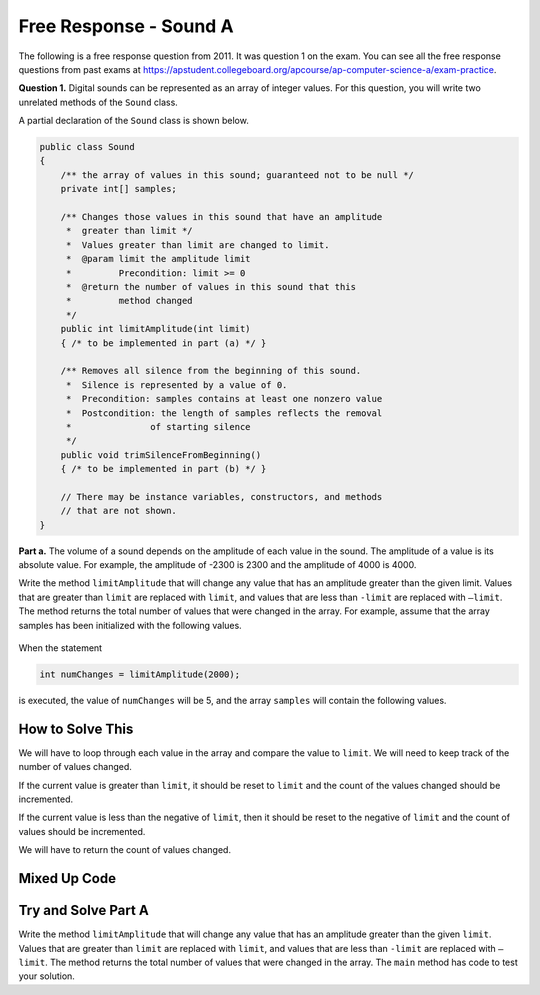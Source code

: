 .. qnum::
   :prefix:  7-13-
   :start: 1

Free Response - Sound A
=======================

..    index::
    single: sounda
    single: free response

The following is a free response question from 2011.  It was question 1 on the exam.  You can see all the free response questions from past exams at https://apstudent.collegeboard.org/apcourse/ap-computer-science-a/exam-practice.

**Question 1.**  Digital sounds can be represented as an array of integer values. For this question, you will write two unrelated methods of the ``Sound`` class.

A partial declaration of the ``Sound`` class is shown below.

.. code-block:: java

   public class Sound
   {
       /** the array of values in this sound; guaranteed not to be null */
       private int[] samples;

       /** Changes those values in this sound that have an amplitude 
        *  greater than limit */
        *  Values greater than limit are changed to limit.
        *  @param limit the amplitude limit
        *         Precondition: limit >= 0
        *  @return the number of values in this sound that this 
        *         method changed
        */
       public int limitAmplitude(int limit)
       { /* to be implemented in part (a) */ }

       /** Removes all silence from the beginning of this sound.
        *  Silence is represented by a value of 0.
        *  Precondition: samples contains at least one nonzero value
        *  Postcondition: the length of samples reflects the removal 
        *               of starting silence
        */
       public void trimSilenceFromBeginning()
       { /* to be implemented in part (b) */ }

       // There may be instance variables, constructors, and methods 
       // that are not shown.
   }


**Part a.** The volume of a sound depends on the amplitude of each value in the sound. The amplitude of a value is its absolute value. For example, the amplitude of -2300 is 2300 and the amplitude of 4000 is 4000.

Write the method ``limitAmplitude`` that will change any value that has an amplitude greater than the
given limit. Values that are greater than ``limit`` are replaced with ``limit``, and values that are less than
``-limit`` are replaced with ``–limit``. The method returns the total number of values that were changed in
the array. For example, assume that the array samples has been initialized with the following values.

.. figure:: Figures/soundTable.png
  :width: 592px
  :align: center
  :figclass: align-center

When the statement

.. code-block:: java

  int numChanges = limitAmplitude(2000);

is executed, the value of ``numChanges`` will be 5, and the array ``samples`` will contain the following values.

.. figure:: Figures/soundTable2.png
  :width: 593px
  :align: center
  :figclass: align-center


How to Solve This
--------------------

We will have to loop through each value in the array and compare the value to ``limit``. We will need to keep track of the number of values changed.  

If the current value is greater than 
``limit``, it should be reset to ``limit`` and the count of the values changed should be incremented. 

If the current value is less than the negative of ``limit``, then it should be reset to the negative of ``limit`` and the count of values should be incremented.   

We will have to return the count of values changed.

.. mchoice:: fr_sounda_1
   :answer_a: while
   :answer_b: for
   :answer_c: for-each
   :correct: b
   :feedback_a: You could use a while loop, but if you are looping through all values in an array it is better to use a for loop.  It is easier to make mistakes with a while loop and forget to increment a value in the body of the loop so that the loop eventually stops.
   :feedback_b: Use a for loop when you want to loop through all or part of an array and need to change some of the values in the array.
   :feedback_c: You could use a for-each loop to loop through all of the values in the array, but you wouldn't be able to change the values. 

   Which loop would be best for this problem?
   
.. mchoice:: fr_sounda_2
   :answer_a: <code>samples[i].set(-limit);</code>
   :answer_b: <code>samples[i] = limit;</code>
   :answer_c: <code>samples[i] = -limit;</code>
   :correct: c
   :feedback_a: There is no <code>set</code> method on arrays.
   :feedback_b: This would set the value at index <code>i</code> to <code>limit</code> rather than the negative of <code>limit</code>.  
   :feedback_c: This will set the value at index <code>i</code> to the negative of <code>limit</code>.

   Which is the correct code for changing the current value to the negative of ``limit``?


Mixed Up Code
-------------------

.. parsonsprob:: SoundA

   The method <code>limitAmplitude</code> below contains the correct code for a solution to this problem, but the code blocks are mixed up.  Drag the blocks from the left to the right and put them in order with the correct indentation so that the code would work correctly.
   -----
   public int limitAmplitude(int limit) 
   { 
   =====
       int numChanged = 0;
       for (int i = 0; i < samples.length; i++) 
       {
   =====
           if (samples[i] > limit) 
           {
   =====
               samples[i] = limit;
               numChanged++;
   =====
           } // end first if
           if (samples[i] < -limit) 
           {
   =====
               samples[i] = -limit;
               numChanged++;
   =====
           } // end second if
   =====
       } // end for
   =====
       return numChanged;
   =====
   } // end method

Try and Solve Part A
--------------------

Write the method ``limitAmplitude`` that will change any value that has an amplitude greater than the
given ``limit``. Values that are greater than ``limit`` are replaced with ``limit``, and values that are less than
``-limit`` are replaced with ``–limit``. The method returns the total number of values that were changed in
the array.  The ``main`` method has code to test your solution.

.. activecode:: FRQSoundA
   :language: java

   import java.util.Arrays;
   public class Sound
   {
       // the array of values in this sound; guaranteed not to be null
       private int[] samples = { 40, 2532, 17, -2300, -17, -4000, 2000, 1048, -420, 33, 15, -32, 2030, 3223};

       /** Changes those values in this sound that have an amplitude greater than limit
        *  Values greater than limit are changed to limit.
        *  @param limit the amplitude limit
        *         Precondition: limit >= 0
        *  @return the number of values in this sound that this method changed
        */
       public int limitAmplitude(int limit){
        // Complete this method
       }

       public static void main(String[] args){
       
           Sound s = new Sound();
           System.out.println("The original array is: " + Arrays.toString(s.samples));
           System.out.println("limitAmplitude(2000) should return 5 " +
                              "and returned " + s.limitAmplitude(2000));
           System.out.println("The changed array is: " + Arrays.toString(s.samples));
    
       }
   }
